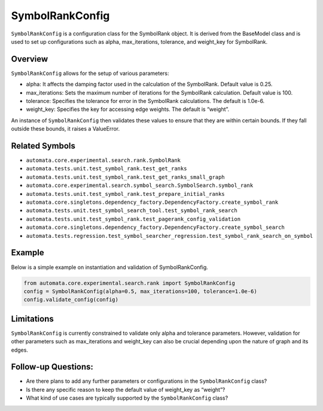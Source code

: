 SymbolRankConfig
================

``SymbolRankConfig`` is a configuration class for the SymbolRank object.
It is derived from the BaseModel class and is used to set up
configurations such as alpha, max_iterations, tolerance, and weight_key
for SymbolRank.

Overview
--------

``SymbolRankConfig`` allows for the setup of various parameters:

-  alpha: It affects the damping factor used in the calculation of the
   SymbolRank. Default value is 0.25.
-  max_iterations: Sets the maximum number of iterations for the
   SymbolRank calculation. Default value is 100.
-  tolerance: Specifies the tolerance for error in the SymbolRank
   calculations. The default is 1.0e-6.
-  weight_key: Specifies the key for accessing edge weights. The default
   is “weight”.

An instance of ``SymbolRankConfig`` then validates these values to
ensure that they are within certain bounds. If they fall outside these
bounds, it raises a ValueError.

Related Symbols
---------------

-  ``automata.core.experimental.search.rank.SymbolRank``
-  ``automata.tests.unit.test_symbol_rank.test_get_ranks``
-  ``automata.tests.unit.test_symbol_rank.test_get_ranks_small_graph``
-  ``automata.core.experimental.search.symbol_search.SymbolSearch.symbol_rank``
-  ``automata.tests.unit.test_symbol_rank.test_prepare_initial_ranks``
-  ``automata.core.singletons.dependency_factory.DependencyFactory.create_symbol_rank``
-  ``automata.tests.unit.test_symbol_search_tool.test_symbol_rank_search``
-  ``automata.tests.unit.test_symbol_rank.test_pagerank_config_validation``
-  ``automata.core.singletons.dependency_factory.DependencyFactory.create_symbol_search``
-  ``automata.tests.regression.test_symbol_searcher_regression.test_symbol_rank_search_on_symbol``

Example
-------

Below is a simple example on instantiation and validation of
SymbolRankConfig.

.. code:: python

   from automata.core.experimental.search.rank import SymbolRankConfig
   config = SymbolRankConfig(alpha=0.5, max_iterations=100, tolerance=1.0e-6)
   config.validate_config(config)

Limitations
-----------

``SymbolRankConfig`` is currently constrained to validate only alpha and
tolerance parameters. However, validation for other parameters such as
max_iterations and weight_key can also be crucial depending upon the
nature of graph and its edges.

Follow-up Questions:
--------------------

-  Are there plans to add any further parameters or configurations in
   the ``SymbolRankConfig`` class?
-  Is there any specific reason to keep the default value of weight_key
   as “weight”?
-  What kind of use cases are typically supported by the
   ``SymbolRankConfig`` class?
